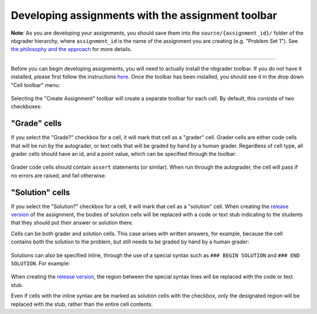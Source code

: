 
Developing assignments with the assignment toolbar
==================================================

**Note**: As you are developing your assignments, you should save them
into the ``source/{assignment_id}/`` folder of the nbgrader hierarchy,
where ``assignment_id`` is the name of the assignment you are creating
(e.g. "Problem Set 1"). See `the philosophy and the
approach <1%20-%20Philosophy.ipynb>`__ for more details.

--------------

Before you can begin developing assignments, you will need to actually
install the nbgrader toolbar. If you do not have it installed, please
first follow the instructions
`here <https://github.com/jupyter/nbgrader>`__. Once the toolbar has
been installed, you should see it in the drop down "Cell toolbar" menu:

.. figure:: images/select_assignment_toolbar.png
   :alt: 

Selecting the "Create Assignment" toolbar will create a separate toolbar
for each cell. By default, this consists of two checkboxes:

.. figure:: images/assignment_toolbar.png
   :alt: 

"Grade" cells
-------------

If you select the "Grade?" checkbox for a cell, it will mark that cell
as a "grader" cell. Grader cells are either code cells that will be run
by the autograder, or text cells that will be graded by hand by a human
grader. Regardless of cell type, all grader cells should have an id, and
a point value, which can be specified through the toolbar:

.. figure:: images/grader_cell.png
   :alt: 

Grader code cells should contain ``assert`` statements (or similar).
When run through the autograder, the cell will pass if no errors are
raised, and fail otherwise.

"Solution" cells
----------------

If you select the "Solution?" checkbox for a cell, it will mark that
cell as a "solution" cell. When creating the `release
version <3%20-%20Releasing%20assignments.ipynb>`__ of the assignment,
the bodies of solution cells will be replaced with a code or text stub
indicating to the students that they should put their answer or solution
there.

Cells can be both grader and solution cells. This case arises with
written answers, for example, because the cell contains both the
solution to the problem, but still needs to be graded by hand by a human
grader:

.. figure:: images/grader_and_solution_cell.png
   :alt: 

Solutions can also be specified inline, through the use of a special
syntax such as ``### BEGIN SOLUTION`` and ``### END SOLUTION``. For
example:

.. figure:: images/solution_cell.png
   :alt: 

When creating the `release
version <3%20-%20Releasing%20assignments.ipynb>`__, the region between
the special syntax lines will be replaced with the code or text stub.

Even if cells with the inline syntax are be marked as solution cells
with the checkbox, only the designated region will be replaced with the
stub, rather than the entire cell contents.
